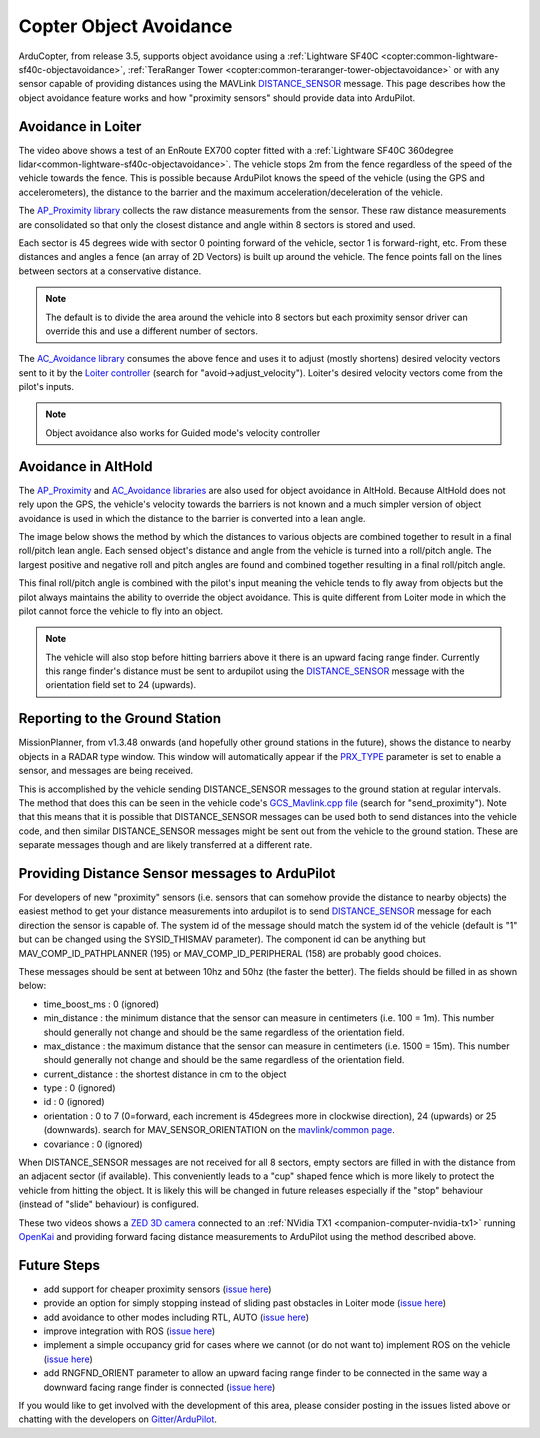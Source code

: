 .. _code-overview-object-avoidance:

=======================
Copter Object Avoidance
=======================

ArduCopter, from release 3.5, supports object avoidance using a :ref:`Lightware SF40C <copter:common-lightware-sf40c-objectavoidance>`, :ref:`TeraRanger Tower <copter:common-teraranger-tower-objectavoidance>`  or with any sensor capable of providing distances using the MAVLink `DISTANCE_SENSOR <http://mavlink.org/messages/common#DISTANCE_SENSOR>`__ message.
This page describes how the object avoidance feature works and how "proximity sensors" should provide data into ArduPilot.

Avoidance in Loiter
===================

..  youtube:: BDBSpR1Dw_8
    :width: 100%

The video above shows a test of an EnRoute EX700 copter fitted with a :ref:`Lightware SF40C 360degree lidar<common-lightware-sf40c-objectavoidance>`.
The vehicle stops 2m from the fence regardless of the speed of the vehicle towards the fence.
This is possible because ArduPilot knows the speed of the vehicle (using the GPS and accelerometers), the distance to the barrier and the maximum acceleration/deceleration of the vehicle.

The `AP_Proximity library <https://github.com/ArduPilot/ardupilot/tree/master/libraries/AP_Proximity>`__ collects the raw distance measurements from the sensor.
These raw distance measurements are consolidated so that only the closest distance and angle within 8 sectors is stored and used.

Each sector is 45 degrees wide with sector 0 pointing forward of the vehicle, sector 1 is forward-right, etc.
From these distances and angles a fence (an array of 2D Vectors) is built up around the vehicle.  The fence points fall on the lines between sectors at a conservative distance.

.. note::

   The default is to divide the area around the vehicle into 8 sectors but each proximity sensor driver can override this and use a different number of sectors.

.. image:: ../images/code-overview-object-avoidance1.png
    :target: ../_images/code-overview-object-avoidance1.png

The `AC_Avoidance library <https://github.com/ArduPilot/ardupilot/tree/master/libraries/AC_Avoidance>`__ consumes the above fence and uses it to adjust (mostly shortens) desired velocity vectors sent to it by
the `Loiter controller <https://github.com/ArduPilot/ardupilot/blob/master/libraries/AC_WPNav/AC_WPNav.cpp#L302>`__ (search for "avoid->adjust_velocity").  Loiter's desired velocity vectors come from the pilot's inputs.

.. note::

   Object avoidance also works for Guided mode's velocity controller

Avoidance in AltHold
====================

The `AP_Proximity <https://github.com/ArduPilot/ardupilot/tree/master/libraries/AP_Proximity>`__ and `AC_Avoidance libraries <https://github.com/ArduPilot/ardupilot/tree/master/libraries/AC_Avoidance>`__ are also used
for object avoidance in AltHold.  Because AltHold does not rely upon the GPS, the vehicle's velocity towards the barriers is not known and a much simpler version of object avoidance is used in which
the distance to the barrier is converted into a lean angle.

The image below shows the method by which the distances to various objects are combined together to result in a final roll/pitch lean angle.
Each sensed object's distance and angle from the vehicle is turned into a roll/pitch angle.  The largest positive and negative roll and pitch angles are found and combined together resulting in a final roll/pitch angle.

.. image:: ../images/code-overview-object-avoidance2.png
    :target: ../_images/code-overview-object-avoidance2.png

This final roll/pitch angle is combined with the pilot's input meaning the vehicle tends to fly away from objects but the pilot always maintains the ability to override the object avoidance.
This is quite different from Loiter mode in which the pilot cannot force the vehicle to fly into an object.

.. note::

   The vehicle will also stop before hitting barriers above it there is an upward facing range finder.
   Currently this range finder's distance must be sent to ardupilot using the `DISTANCE_SENSOR <http://mavlink.org/messages/common#DISTANCE_SENSOR>`__ message with the orientation field set to 24 (upwards).

Reporting to the Ground Station
===============================

MissionPlanner, from v1.3.48 onwards (and hopefully other ground stations in the future), shows the distance to nearby objects in a RADAR type window. This window will automatically appear if the `PRX_TYPE <http://ardupilot.org/copter/docs/parameters.html#prx-type>`__ parameter is set to enable a sensor, and messages are being received.

.. image:: ../images/code-overview-object-avoidance4.png
    :target: ../_images/code-overview-object-avoidance4.png

This is accomplished by the vehicle sending DISTANCE_SENSOR messages to the ground station at regular intervals.
The method that does this can be seen in the vehicle code's `GCS_Mavlink.cpp file <https://github.com/ArduPilot/ardupilot/blob/master/ArduCopter/GCS_Mavlink.cpp#L224>`__ (search for "send_proximity").
Note that this means that it is possible that DISTANCE_SENSOR messages can be used both to send distances into the vehicle code, and then similar DISTANCE_SENSOR messages might be sent out from the vehicle to the ground station.
These are separate messages though and are likely transferred at a different rate.

Providing Distance Sensor messages to ArduPilot
===============================================

For developers of new "proximity" sensors (i.e. sensors that can somehow provide the distance to nearby objects) the easiest method to get your distance measurements into ardupilot is to send `DISTANCE_SENSOR <http://mavlink.org/messages/common#DISTANCE_SENSOR>`__ message for each direction the sensor is capable of.
The system id of the message should match the system id of the vehicle (default is "1" but can be changed using the SYSID_THISMAV parameter).
The component id can be anything but MAV_COMP_ID_PATHPLANNER (195) or MAV_COMP_ID_PERIPHERAL (158) are probably good choices.

These messages should be sent at between 10hz and 50hz (the faster the better).  The fields should be filled in as shown below:

- time_boost_ms : 0 (ignored)
- min_distance : the minimum distance that the sensor can measure in centimeters (i.e. 100 = 1m).  This number should generally not change and should be the same regardless of the orientation field.
- max_distance : the maximum distance that the sensor can measure in centimeters (i.e. 1500 = 15m).  This number should generally not change and should be the same regardless of the orientation field.
- current_distance : the shortest distance in cm to the object
- type : 0 (ignored)
- id : 0 (ignored)
- orientation : 0 to 7 (0=forward, each increment is 45degrees more in clockwise direction), 24 (upwards) or 25 (downwards).  search for MAV_SENSOR_ORIENTATION on the `mavlink/common page <http://mavlink.org/messages/common>`__.
- covariance : 0 (ignored)

When DISTANCE_SENSOR messages are not received for all 8 sectors, empty sectors are filled in with the distance from an adjacent sector (if available).  This conveniently leads to a "cup" shaped fence which is more likely to protect the vehicle from hitting the object.
It is likely this will be changed in future releases especially if the "stop" behaviour (instead of "slide" behaviour) is configured.

.. image:: ../images/code-overview-object-avoidance3.png
    :target: ../_images/code-overview-object-avoidance3.png

These two videos shows a `ZED 3D camera <https://www.stereolabs.com/>`__ connected to an :ref:`NVidia TX1 <companion-computer-nvidia-tx1>` running `OpenKai <https://github.com/yankailab/OpenKAI>`__ and providing forward facing distance measurements to ArduPilot using the method described above.

..  youtube:: qk_hEtRASqg
    :width: 100%

..  youtube:: MOFullt5k3g
    :width: 100%

Future Steps
============

- add support for cheaper proximity sensors (`issue here <https://github.com/ArduPilot/ardupilot/issues/5605>`__)
- provide an option for simply stopping instead of sliding past obstacles in Loiter mode (`issue here <https://github.com/ArduPilot/ardupilot/issues/5606>`__)
- add avoidance to other modes including RTL, AUTO (`issue here <https://github.com/ArduPilot/ardupilot/issues/5607>`__)
- improve integration with ROS (`issue here <https://github.com/ArduPilot/ardupilot/issues/5608>`__)
- implement a simple occupancy grid for cases where we cannot (or do not want to) implement ROS on the vehicle (`issue here <https://github.com/ArduPilot/ardupilot/issues/5609>`__)
- add RNGFND_ORIENT parameter to allow an upward facing range finder to be connected in the same way a downward facing range finder is connected (`issue here <https://github.com/ArduPilot/ardupilot/issues/5610>`__)

If you would like to get involved with the development of this area, please consider posting in the issues listed above or chatting with the developers on `Gitter/ArduPilot <https://gitter.im/ArduPilot/ardupilot>`__.
